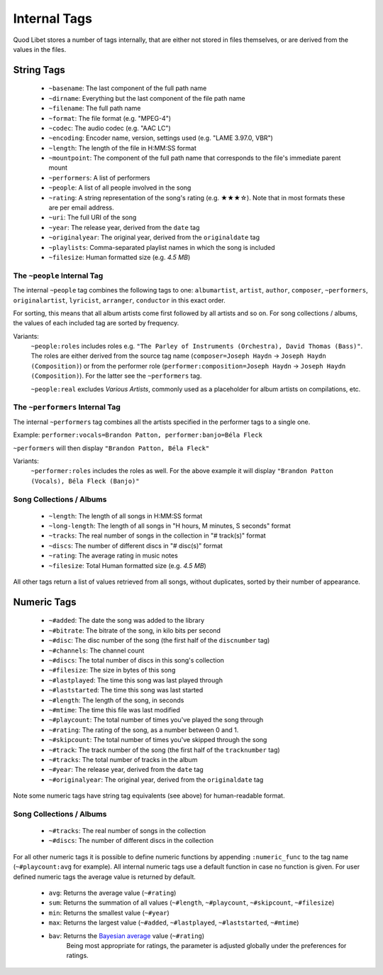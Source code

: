.. _InternalTags:

Internal Tags
=============

Quod Libet stores a number of tags internally, that are either not stored 
in files themselves, or are derived from the values in the files.


String Tags
-----------

 * ``~basename``: The last component of the full path name
 * ``~dirname``: Everything but the last component of the file path name
 * ``~filename``: The full path name
 * ``~format``: The file format (e.g. "MPEG-4")
 * ``~codec``: The audio codec (e.g. "AAC LC")
 * ``~encoding``: Encoder name, version, settings used (e.g. "LAME 3.97.0, VBR")
 * ``~length``: The length of the file in H:MM:SS format
 * ``~mountpoint``: The component of the full path name that corresponds to the file's immediate parent mount
 * ``~performers``: A list of performers
 * ``~people``: A list of all people involved in the song
 * ``~rating``: A string representation of the song's rating (e.g. ★★★☆). Note that in most formats these are per email address.
 * ``~uri``: The full URI of the song
 * ``~year``: The release year, derived from the ``date`` tag
 * ``~originalyear``: The original year, derived from the ``originaldate`` tag
 * ``~playlists``: Comma-separated playlist names in which the song is included
 * ``~filesize``: Human formatted size (e.g. *4.5 MB*)


The ``~people`` Internal Tag
^^^^^^^^^^^^^^^^^^^^^^^^^^^^

The internal ``~people`` tag combines the following tags to one: 
``albumartist``, ``artist``, ``author``, ``composer``, ``~performers``, 
``originalartist``, ``lyricist``, ``arranger``, ``conductor`` in this exact 
order.

For sorting, this means that all album artists come first followed by
all artists and so on. For song collections / albums, the values of
each included tag are sorted by frequency.

Variants:
    ``~people:roles`` includes roles e.g. ``"The Parley of Instruments
    (Orchestra), David Thomas (Bass)"``. The roles are either derived from the
    source tag name (``composer=Joseph Haydn`` → ``Joseph Haydn
    (Composition)``) or from the performer role
    (``performer:composition=Joseph Haydn`` → ``Joseph Haydn (Composition)``).
    For the latter see the ``~performers`` tag.

    ``~people:real`` excludes *Various Artists*, commonly used as a
    placeholder for album artists on compilations, etc.


The ``~performers`` Internal Tag
^^^^^^^^^^^^^^^^^^^^^^^^^^^^^^^^

The internal ``~performers`` tag combines all the artists specified in the
performer tags to a single one.

Example: ``performer:vocals=Brandon Patton, performer:banjo=Béla Fleck``

``~performers`` will then display ``"Brandon Patton, Béla Fleck"``

Variants:
    ``~performer:roles`` includes the roles as well. For the above example
    it will display ``"Brandon Patton (Vocals), Béla Fleck (Banjo)"``


Song Collections / Albums
^^^^^^^^^^^^^^^^^^^^^^^^^

 * ``~length``: The length of all songs in H:MM:SS format
 * ``~long-length``: The length of all songs in "H hours, M minutes, S seconds" format 
 * ``~tracks``: The real number of songs in the collection in "# track(s)" format
 * ``~discs``: The number of different discs in "# disc(s)" format
 * ``~rating``: The average rating in music notes
 * ``~filesize``: Total Human formatted size (e.g. *4.5 MB*)

All other tags return a list of values retrieved from all songs, without 
duplicates, sorted by their number of appearance.

.. _numeric-tags:

Numeric Tags
------------

 * ``~#added``: The date the song was added to the library
 * ``~#bitrate``: The bitrate of the song, in kilo bits per second
 * ``~#disc``: The disc number of the song (the first half of the ``discnumber`` tag)
 * ``~#channels``: The channel count
 * ``~#discs``: The total number of discs in this song's collection
 * ``~#filesize``: The size in bytes of this song
 * ``~#lastplayed``: The time this song was last played through
 * ``~#laststarted``: The time this song was last started
 * ``~#length``: The length of the song, in seconds
 * ``~#mtime``: The time this file was last modified
 * ``~#playcount``: The total number of times you've played the song through
 * ``~#rating``: The rating of the song, as a number between 0 and 1.
 * ``~#skipcount``: The total number of times you've skipped through the song
 * ``~#track``: The track number of the song (the first half of the ``tracknumber`` tag)
 * ``~#tracks``: The total number of tracks in the album
 * ``~#year``: The release year, derived from the ``date`` tag
 * ``~#originalyear``: The original year, derived from the ``originaldate`` tag

Note some numeric tags have string tag equivalents (see above) for 
human-readable format. 


Song Collections / Albums
^^^^^^^^^^^^^^^^^^^^^^^^^

 * ``~#tracks``: The real number of songs in the collection
 * ``~#discs``: The number of different discs in the collection

For all other numeric tags it is possible to define numeric functions by 
appending ``:numeric_func`` to the tag name (``~#playcount:avg`` for example). 
All internal numeric tags use a default function in case no function is 
given. For user defined numeric tags the average value is returned by 
default.

 * ``avg``: Returns the average value (``~#rating``)
 * ``sum``: Returns the summation of all values (``~#length``, ``~#playcount``, ``~#skipcount``, ``~#filesize``)
 * ``min``: Returns the smallest value (``~#year``)
 * ``max``: Returns the largest value (``~#added``, ``~#lastplayed``, ``~#laststarted``, ``~#mtime``)
 * ``bav``: Returns the `Bayesian average <https://en.wikipedia .org/wiki/Bayesian_average>`_ value (``~#rating``)
            Being most appropriate for ratings, the parameter is adjusted
            globally under the preferences for ratings.
